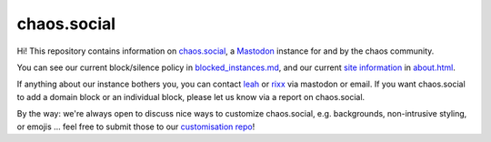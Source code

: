 chaos.social
------------

Hi! This repository contains information on chaos.social_, a Mastodon_ instance for
and by the chaos community.

You can see our current block/silence policy in blocked_instances.md_, and our current
`site information`_ in about.html_.

If anything about our instance bothers you, you can contact leah_ or rixx_ via
mastodon or email. If you want chaos.social to add a domain block or an
individual block, please let us know via a report on chaos.social.

By the way: we're always open to discuss nice ways to customize chaos.social,
e.g. backgrounds, non-intrusive styling, or emojis … feel free to submit those
to our `customisation repo`_!


.. _about.html: https://github.com/chaossocial/about/blob/master/about.html
.. _blocked_instances.md: https://github.com/chaossocial/about/blob/master/blocked_instances.md
.. _chaos.social: https://chaos.social/
.. _customisation repo: https://github.com/chaossocial/custom
.. _leah: https://chaos.social/@leah
.. _Mastodon: https://github.com/tootsuite/mastodon
.. _rixx: https://chaos.social/@rixx
.. _site information: https://chaos.social/about/more
